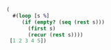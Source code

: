 #+BEGIN_SRC clojure

(
  #(loop [s %]
     (if (empty? (seq (rest s)))
       (first s)
       (recur (rest s))))
 [1 2 3 4 5])

#+END_SRC
